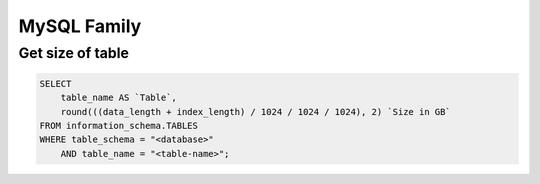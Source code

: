MySQL Family
============


Get size of table
-----------------

.. code-block:: SQL

    SELECT 
        table_name AS `Table`, 
        round(((data_length + index_length) / 1024 / 1024 / 1024), 2) `Size in GB` 
    FROM information_schema.TABLES 
    WHERE table_schema = "<database>"
        AND table_name = "<table-name>";
